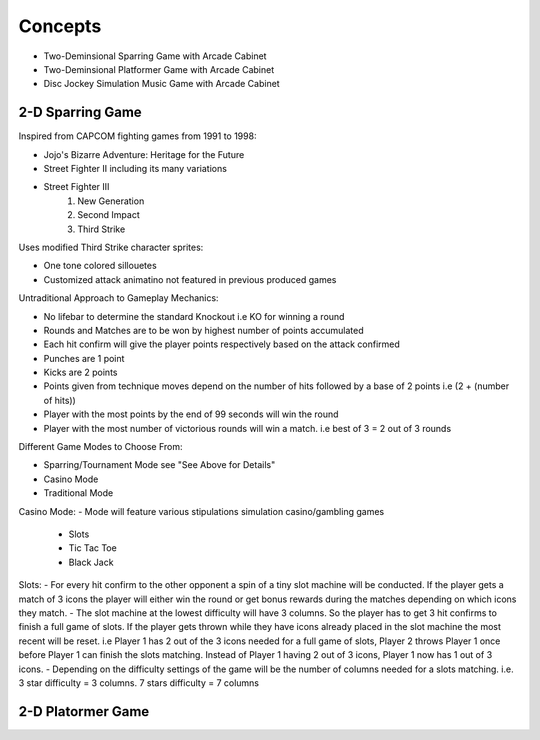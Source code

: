 Concepts
========

* Two-Deminsional Sparring Game with Arcade Cabinet
* Two-Deminsional Platformer Game with Arcade Cabinet
* Disc Jockey Simulation Music Game with Arcade Cabinet

2-D Sparring Game
--------

Inspired from CAPCOM fighting games from 1991 to 1998:

- Jojo's Bizarre Adventure: Heritage for the Future
- Street Fighter II including its many variations
- Street Fighter III 
	1. New Generation
	2. Second Impact
	3. Third Strike


Uses modified Third Strike character sprites:

- One tone colored sillouetes
- Customized attack animatino not featured in previous produced games

Untraditional Approach to Gameplay Mechanics:

- No lifebar to determine the standard Knockout i.e KO for winning a round
- Rounds and Matches are to be won by highest number of points accumulated
- Each hit confirm will give the player points respectively based on the attack confirmed
- Punches are 1 point
- Kicks are 2 points
- Points given from technique moves depend on the number of hits followed by a base of 2 points i.e (2 + (number of hits))
- Player with the most points by the end of 99 seconds will win the round
- Player with the most number of victorious rounds will win a match. i.e best of 3 = 2 out of 3 rounds

Different Game Modes to Choose From:

- Sparring/Tournament Mode see "See Above for Details"
- Casino Mode
- Traditional Mode

Casino Mode:
- Mode will feature various stipulations simulation casino/gambling games
	- Slots
	- Tic Tac Toe
	- Black Jack

Slots:
- For every hit confirm to the other opponent a spin of a tiny slot machine will be conducted. If the player gets a match of 3 icons the player will either win the round or get bonus rewards during the matches depending on which icons they match.
- The slot machine at the lowest difficulty will have 3 columns. So the player has to get 3 hit confirms to finish a full game of slots. If the player gets thrown while they have icons already placed in the slot machine the most recent will be reset. i.e Player 1 has 2 out of the 3 icons needed for a full game of slots, Player 2 throws Player 1 once before Player 1 can finish the slots matching. Instead of Player 1 having 2 out of 3 icons, Player 1 now has 1 out of 3 icons.
- Depending on the difficulty settings of the game will be the number of columns needed for a slots matching. i.e. 3 star difficulty = 3 columns. 7 stars difficulty = 7 columns

2-D Platormer Game
--------